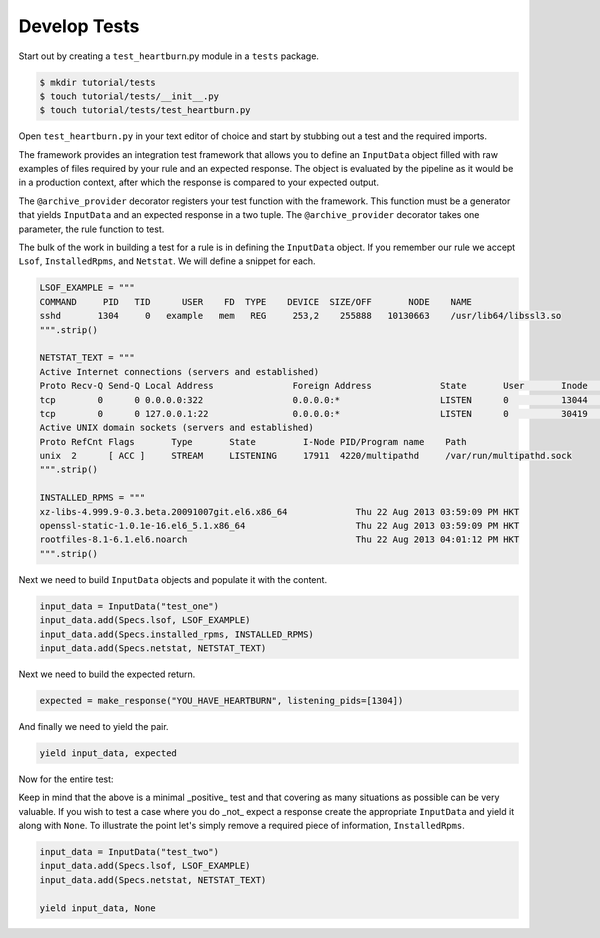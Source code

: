 Develop Tests
=============

Start out by creating a ``test_heartburn``.py module in a ``tests`` package.

.. code-block:: shell

    $ mkdir tutorial/tests
    $ touch tutorial/tests/__init__.py
    $ touch tutorial/tests/test_heartburn.py

Open ``test_heartburn.py`` in your text editor of choice and start by stubbing
out a test and the required imports.

.. code-block:: python
   :linenos:

    from insights.specs import Specs
    from insights.specs import InputData, archive_provider
    from insights import make_response

    from tutorial import heartburn

    @archive_provider(heartburn.heartburn)
    def integration_test():
        pass

The framework provides an integration test framework that allows you to define
an ``InputData`` object filled with raw examples of files required by your rule
and an expected response.  The object is evaluated by the pipeline as it would
be in a production context, after which the response is compared to your
expected output.

The ``@archive_provider`` decorator registers your test function with the
framework.  This function must be a generator that yields ``InputData`` and an
expected response in a two tuple.  The ``@archive_provider`` decorator takes
one parameter, the rule function to test.

The bulk of the work in building a test for a rule is in defining the
``InputData`` object.  If you remember our rule we accept ``Lsof``,
``InstalledRpms``, and ``Netstat``.  We will define a snippet for each.

.. code-block:: python

    LSOF_EXAMPLE = """
    COMMAND     PID   TID      USER    FD  TYPE    DEVICE  SIZE/OFF       NODE    NAME
    sshd       1304     0   example   mem   REG     253,2    255888   10130663    /usr/lib64/libssl3.so
    """.strip()

    NETSTAT_TEXT = """
    Active Internet connections (servers and established)
    Proto Recv-Q Send-Q Local Address               Foreign Address             State       User       Inode      PID/Program name    Timer
    tcp        0      0 0.0.0.0:322                 0.0.0.0:*                   LISTEN      0          13044      23041/irrelevant    off (0.00/0/0)
    tcp        0      0 127.0.0.1:22                0.0.0.0:*                   LISTEN      0          30419      21968/sshd          off (0.00/0/0)
    Active UNIX domain sockets (servers and established)
    Proto RefCnt Flags       Type       State         I-Node PID/Program name    Path
    unix  2      [ ACC ]     STREAM     LISTENING     17911  4220/multipathd     /var/run/multipathd.sock
    """.strip()

    INSTALLED_RPMS = """
    xz-libs-4.999.9-0.3.beta.20091007git.el6.x86_64             Thu 22 Aug 2013 03:59:09 PM HKT
    openssl-static-1.0.1e-16.el6_5.1.x86_64                     Thu 22 Aug 2013 03:59:09 PM HKT
    rootfiles-8.1-6.1.el6.noarch                                Thu 22 Aug 2013 04:01:12 PM HKT
    """.strip()


Next we need to build ``InputData`` objects and populate it with the content.

.. code-block:: python

    input_data = InputData("test_one")
    input_data.add(Specs.lsof, LSOF_EXAMPLE)
    input_data.add(Specs.installed_rpms, INSTALLED_RPMS)
    input_data.add(Specs.netstat, NETSTAT_TEXT)

Next we need to build the expected return.

.. code-block:: python

    expected = make_response("YOU_HAVE_HEARTBURN", listening_pids=[1304])

And finally we need to yield the pair.

.. code-block:: python

    yield input_data, expected

Now for the entire test:

.. code-block:: python
    :linenos:

    from insights.specs import Specs
    from insights.specs import InputData, archive_provider
    from insights import make_response

    from tutorial import heartburn

    LSOF_EXAMPLE = """
    COMMAND     PID   TID      USER    FD  TYPE    DEVICE  SIZE/OFF       NODE    NAME
    sshd       1304     0   example   mem   REG     253,2    255888   10130663    /usr/lib64/libssl3.so
    """.strip()

    NETSTAT_TEXT = """
    Active Internet connections (servers and established)
    Proto Recv-Q Send-Q Local Address               Foreign Address             State       User       Inode      PID/Program name    Timer
    tcp        0      0 0.0.0.0:322                 0.0.0.0:*                   LISTEN      0          13044      23041/irrelevant    off (0.00/0/0)
    tcp        0      0 127.0.0.1:22                0.0.0.0:*                   LISTEN      0          30419      21968/sshd          off (0.00/0/0)
    Active UNIX domain sockets (servers and established)
    Proto RefCnt Flags       Type       State         I-Node PID/Program name    Path
    unix  2      [ ACC ]     STREAM     LISTENING     17911  4220/multipathd     /var/run/multipathd.sock
    """.strip()

    INSTALLED_RPMS = """
    xz-libs-4.999.9-0.3.beta.20091007git.el6.x86_64             Thu 22 Aug 2013 03:59:09 PM HKT
    openssl-static-1.0.1e-16.el6_5.1.x86_64                     Thu 22 Aug 2013 03:59:09 PM HKT
    rootfiles-8.1-6.1.el6.noarch                                Thu 22 Aug 2013 04:01:12 PM HKT
    """.strip()


    @archive_provider(heartburn.heartburn)
    def integration_test():
        input_data = InputData("test_one")
        input_data.add(Specs.lsof, LSOF_EXAMPLE)
        input_data.add(Specs.installed_rpms, INSTALLED_RPMS)
        input_data.add(Specs.netstat, NETSTAT_TEXT)

        expected = make_response("YOU_HAVE_HEARTBURN", listening_pids=[1304])

        yield input_data, expected

Keep in mind that the above is a minimal _positive_ test and that covering as
many situations as possible can be very valuable.  If you wish to test a case
where you do _not_ expect a response create the appropriate ``InputData`` and
yield it along with ``None``.  To illustrate the point let's simply remove a
required piece of information, ``InstalledRpms``.

.. code-block:: python

    input_data = InputData("test_two")
    input_data.add(Specs.lsof, LSOF_EXAMPLE)
    input_data.add(Specs.netstat, NETSTAT_TEXT)

    yield input_data, None
